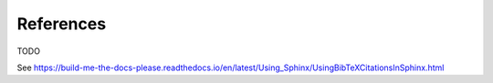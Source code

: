 .. _references:

References
==========

TODO

See https://build-me-the-docs-please.readthedocs.io/en/latest/Using_Sphinx/UsingBibTeXCitationsInSphinx.html
